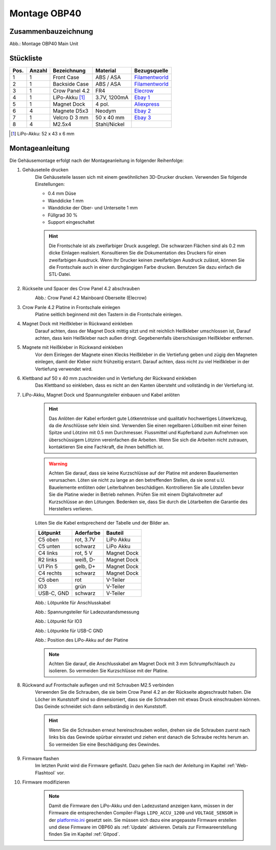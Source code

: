 Montage OBP40
=============

Zusammenbauzeichnung
--------------------

.. image:: ../pics/OBP40_Explode_View_Main_Unit_2.png
	:scale: 45%
Abb.: Montage OBP40 Main Unit

Stückliste
----------

+------+--------+-----------------+--------------+----------------+
| Pos. | Anzahl | Bezeichnung     | Material     | Bezugsquelle   |
+======+========+=================+==============+================+
|  1   |   1    | Front Case      | ABS / ASA    |`Filamentworld`_| 
+------+--------+-----------------+--------------+----------------+
|  2   |   1    | Backside Case   | ABS / ASA    |`Filamentworld`_| 
+------+--------+-----------------+--------------+----------------+
|  3   |   1    | Crow Panel 4.2  | FR4          |`Elecrow`_      | 
+------+--------+-----------------+--------------+----------------+
|  4   |   1    | LiPo-Akku [#f1]_| 3.7V, 1200mA |`Ebay 1`_       | 
+------+--------+-----------------+--------------+----------------+
|  5   |   1    | Magnet Dock     | 4 pol.       |`Aliexpress`_   | 
+------+--------+-----------------+--------------+----------------+
|  6   |   4    | Magnete D5x3    | Neodym       |`Ebay 2`_       | 
+------+--------+-----------------+--------------+----------------+
|  7   |   1    | Velcro D 3 mm   | 50 x 40 mm   |`Ebay 3`_       | 
+------+--------+-----------------+--------------+----------------+
|  8   |   4    | M2.5x4          | Stahl/Nickel |                | 
+------+--------+-----------------+--------------+----------------+
.. [#f1] LiPo-Akku: 52 x 43 x 6 mm

.. _Filamentworld: https://filamentworld.de/
.. _Elecrow: https://www.elecrow.com/crowpanel-esp32-4-2-e-paper-hmi-display-with-400-300-resolution-black-white-color-driven-by-spi-interface.html?srsltid=AfmBOop2GlNZoGPKRSSgsEbjJsjm_UUejsKLcMl8AgrbSMgXZkk0wmqY
.. _Ebay 1: https://www.ebay.de/itm/255510046348?var=555706977193
.. _Ebay 2: https://www.ebay.de/itm/184323747008?var=692014131466
.. _Ebay 3: https://www.ebay.de/itm/267017971020
.. _Aliexpress: https://de.aliexpress.com/item/1005007348770116.html?spm=a2g0o.order_list.order_list_main.5.54d95c5ftn0cyU&gatewayAdapt=glo2deu

Montageanleitung
----------------

Die Gehäusemontage erfolgt nach der Montageanleitung in folgender Reihenfolge:

1. Gehäuseteile drucken
	Die Gehäuseteile lassen sich mit einem gewöhnlichen 3D-Drucker drucken. Verwenden Sie folgende Einstellungen:
	
	* 0.4 mm Düse
	* Wanddicke 1 mm
	* Wanddicke der Ober- und Unterseite 1 mm
	* Füllgrad 30 %
	* Support eingeschaltet
	
	.. hint::
		Die Frontschale ist als zweifarbiger Druck ausgelegt. Die schwarzen Flächen sind als 0.2 mm dicke Einlagen realisiert. Konsultieren Sie die Dokumentation des Druckers für einen zweifarbigen Ausdruck. Wenn Ihr Drucker keinen zweifarbigen Ausdruck zulässt, können Sie die Frontschale auch in einer durchgängigen Farbe drucken. Benutzen Sie dazu einfach die STL-Datei.
	
2. Rückseite und Spacer des Crow Panel 4.2 abschrauben
	.. image:: ../pics/CrowPanel_4.2_Top_Side.png
		:scale: 45%
	Abb.: Crow Panel 4.2 Mainboard Oberseite (Elecrow)
	
3. Crow Panle 4.2 Platine in Frontschale einlegen
	Platine seitlich beginnend mit den Tastern in die Frontschale einlegen.
	
	.. image:: ../pics/OBP40_Assembling_1_t.png
		:scale: 45%

4. Magnet Dock mit Heißkleber in Rückwand einkleben
	Darauf achten, dass der Magnet Dock mittig sitzt und mit reichlich Heißkleber umschlossen ist, Darauf achten, dass kein Heißkleber nach außen dringt. Gegebenenfalls überschüssigen Heißkleber entfernen.
	
	.. image:: ../pics/OBP40_Assembling_6_t.png
		:scale: 45%

5. Magnete mit Heißkleber in Rückwand einkleben
	Vor dem Einlegen der Magnete einen Klecks Heißkleber in die Vertiefung geben und zügig den Magneten einlegen, damit der Kleber nicht frühzeitig erstarrt. Darauf achten, dass nicht zu viel Heißkleber in der Vertiefung verwendet wird.

6. Klettband auf 50 x 40 mm zuschneiden und in Vertiefung der Rückwand einkleben
	Das Klettband so einkleben, dass es nicht an den Kanten übersteht und vollständig in der Vertiefung ist.
	
	.. image:: ../pics/OBP40_Back_Side_2_t.png
		:scale: 45%

7. LiPo-Akku, Magnet Dock und Spannungsteiler einbauen und Kabel anlöten
	.. hint::
		Das Anlöten der Kabel erfordert gute Lötkenntnisse und qualitativ hochwertiges Lötwerkzeug, da die Anschlüsse sehr klein sind. Verwenden Sie einen regelbaren Lötkolben mit einer feinen Spitze und Lötzinn mit 0.5 mm Durchmesser. Flussmittel und Kupferband zum Aufnehmen von überschüssigem Lötzinn vereinfachen die Arbeiten. Wenn Sie sich die Arbeiten nicht zutrauen, kontaktieren Sie eine Fachkraft, die ihnen behilflich ist. 
	.. warning::	
		Achten Sie darauf, dass sie keine Kurzschlüsse auf der Platine mit anderen Bauelementen verursachen. Löten sie nicht zu lange an den betreffenden Stellen, da sie sonst u.U. Bauelemente entlöten oder Leiterbahnen beschädigen. Kontrollieren Sie alle Lötstellen bevor Sie die Platine wieder in Betrieb nehmen. Prüfen Sie mit einem Digitalvoltmeter auf Kurzschlüsse an den Lötungen. Bedenken sie, dass Sie durch die Lötarbeiten die Garantie des Herstellers verlieren.

	Löten Sie die Kabel entsprechend der Tabelle und der Bilder an.
	
	+------------+-----------+-------------+
	| Lötpunkt   | Aderfarbe | Bauteil     |
	+============+===========+=============+
	| C5 oben    | rot, 3.7V | LiPo Akku   |
	+------------+-----------+-------------+
	| C5 unten   | schwarz   | LiPo Akku   |
	+------------+-----------+-------------+
	| C4 links   | rot, 5 V  | Magnet Dock |
	+------------+-----------+-------------+
	| R2 links   | weiß, D-  | Magnet Dock |
	+------------+-----------+-------------+
	| U1 Pin 5   | gelb, D+  | Magnet Dock |
	+------------+-----------+-------------+
	| C4 rechts  | schwarz   | Magnet Dock |
	+------------+-----------+-------------+
	| C5 oben    | rot       | V-Teiler    |
	+------------+-----------+-------------+
	| IO3        | grün      | V-Teiler    |
	+------------+-----------+-------------+
	| USB-C, GND | schwarz   | V-Teiler    |
	+------------+-----------+-------------+
	
	.. image:: ../pics/Schematic_USB_LiPo.png
		:scale: 45%
	Abb.: Lötpunkte für Anschlusskabel
	
	.. image:: ../pics/Voltage_Measurement.png
		:scale: 50%
	Abb.: Spannungsteiler für Ladezustandsmessung
	
	.. image:: ../pics/OBP40_Assembling_4_t.png
		:scale: 45%
	Abb.: Lötpunkt für IO3
	
	.. image:: ../pics/OBP40_Assembling_5_t.png
		:scale: 45%
	Abb.: Lötpunkte für USB-C GND
	
	.. image:: ../pics/OBP40_Assembling_7_t.png
		:scale: 45%
	Abb.: Position des LiPo-Akku auf der Platine
	
	.. note::
		Achten Sie darauf, die Anschlusskabel am Magnet Dock mit 3 mm Schrumpfschlauch zu isolieren. So vermeiden Sie Kurzschlüsse mit der Platine.
		
	.. image:: ../pics/OBP40_Assembling_3_t.png
		:scale: 45%

8. Rückwand auf Frontschale auflegen und mit Schrauben M2.5 verbinden
	Verwenden Sie die Schrauben, die sie beim Crow Panel 4.2 an der Rückseite abgeschraubt haben. Die Löcher im Kunststoff sind so dimensioniert, dass sie die Schrauben mit etwas Druck einschrauben können. Das Geinde schneidet sich dann selbständig in den Kunststoff.

	.. hint::
		Wenn Sie die Schrauben erneut hereinschrauben wollen, drehen sie die Schrauben zuerst nach links bis das Gewinde spürbar einrastet und ziehen erst danach die Schraube rechts herum an. So vermeiden Sie eine Beschädigung des Gewindes.

9. Firmware flashen
	Im letzten Punkt wird die Firmware geflasht. Dazu gehen Sie nach der Anleitung im Kapitel :ref:`Web-Flashtool` vor.
	
10. Firmware modifizieren

	.. note::
		Damit die Firmware den LiPo-Akku und den Ladezustand anzeigen kann, müssen in der Firmware die entsprechenden Compiler-Flags ``LIPO_ACCU_1200`` und ``VOLTAGE_SENSOR`` in der `platformio.ini`_ gesetzt sein. Sie müssen sich dazu eine angepasste Firmware erstellen und diese Firmware im OBP60 als :ref:`Update` aktivieren. Details zur Firmwareerstellung finden Sie im Kapitel :ref:`Gitpod`. 

	.. _platformio.ini: https://github.com/norbert-walter/esp32-nmea2000-obp60/blob/master/lib/obp60task/platformio.ini	